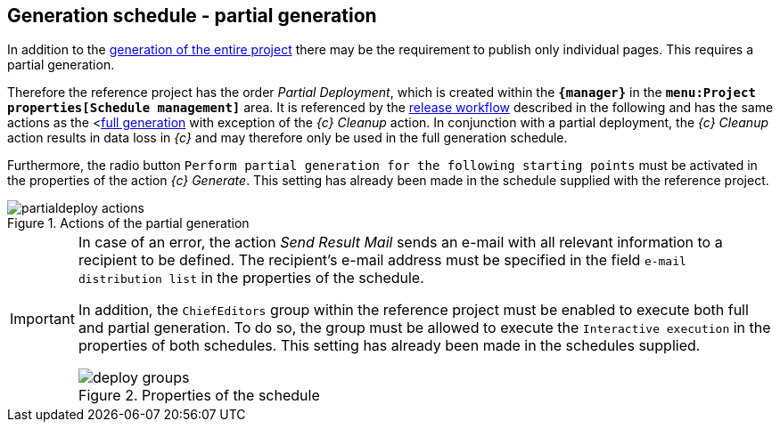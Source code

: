 [[fs-partialdeployment]]
== Generation schedule - partial generation
In addition to the <<fs-deployment,generation of the entire project>> there may be the requirement to publish only individual pages.
This requires a partial generation.

Therefore the reference project has the order _{sp} Partial Deployment_, which is created within the `*{manager}*` in the `*menu:Project properties[Schedule management]*` area.
It is referenced by the <<fs-wf,release workflow>> described in the following and has the same actions as the <<<fs-deployment,full generation>> with exception of the _{c} Cleanup_ action.
In conjunction with a partial deployment, the _{c} Cleanup_ action results in data loss in _{c}_ and may therefore only be used in the full generation schedule.

Furthermore, the radio button `Perform partial generation for the following starting points` must be activated in the properties of the action _{c} Generate_.
This setting has already been made in the schedule supplied with the reference project.

.Actions of the partial generation
image::partialdeploy_actions.png[]

[IMPORTANT]
====
In case of an error, the action _Send Result Mail_ sends an e-mail with all relevant information to a recipient to be defined.
The recipient's e-mail address must be specified in the field `e-mail distribution list` in the properties of the schedule.

In addition, the `ChiefEditors` group within the reference project must be enabled to execute both full and partial generation.
To do so, the group must be allowed to execute the `Interactive execution` in the properties of both schedules. 
This setting has already been made in the schedules supplied.

.Properties of the schedule
image::deploy_groups.png[]
====
